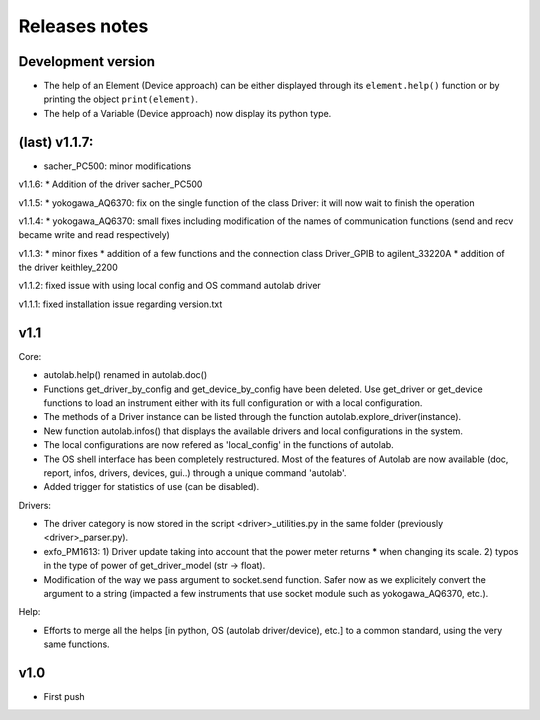 Releases notes
---------------

Development version
===================

* The help of an Element (Device approach) can be either displayed through its ``element.help()`` function or by printing the object ``print(element)``.
* The help of a Variable (Device approach) now display its python type.

(last) v1.1.7:
==============
* sacher_PC500: minor modifications

v1.1.6:
* Addition of the driver sacher_PC500

v1.1.5:
* yokogawa_AQ6370: fix on the single function of the class Driver: it will now wait to finish the operation

v1.1.4:
* yokogawa_AQ6370: small fixes including modification of the names of communication functions (send and recv became write and read respectively)

v1.1.3:
* minor fixes
* addition of a few functions and the connection class Driver_GPIB to agilent_33220A
* addition of the driver keithley_2200

v1.1.2: fixed issue with using local config and OS command autolab driver

v1.1.1: fixed installation issue regarding version.txt

v1.1
====

Core:

* autolab.help() renamed in autolab.doc()
* Functions get_driver_by_config and get_device_by_config have been deleted. Use get_driver or get_device functions to load an instrument either with its full configuration or with a local configuration.
* The methods of a Driver instance can be listed through the function autolab.explore_driver(instance).
* New function autolab.infos() that displays the available drivers and local configurations in the system.
* The local configurations are now refered as 'local_config' in the functions of autolab.
* The OS shell interface has been completely restructured. Most of the features of Autolab are now available (doc, report, infos, drivers, devices, gui..) through a unique command 'autolab'.
* Added trigger for statistics of use (can be disabled).

Drivers:

* The driver category is now stored in the script <driver>_utilities.py in the same folder (previously <driver>_parser.py).
* exfo_PM1613: 1) Driver update taking into account that the power meter returns ***** when changing its scale. 2) typos in the type of power of get_driver_model (str -> float).
* Modification of the way we pass argument to socket.send function. Safer now as we explicitely convert the argument to a string (impacted a few instruments that use socket module such as yokogawa_AQ6370, etc.).

Help:

* Efforts to merge all the helps [in python, OS (autolab driver/device), etc.] to a common standard, using the very same functions.

v1.0
=====

* First push
